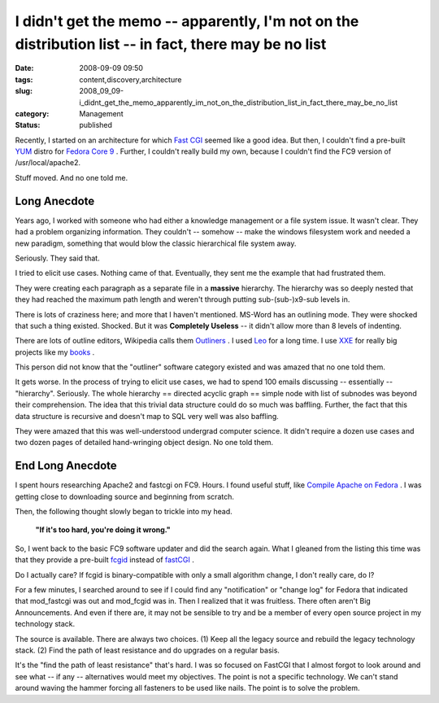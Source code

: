 I didn't get the memo -- apparently, I'm not on the distribution list -- in fact, there may be no list
======================================================================================================

:date: 2008-09-09 09:50
:tags: content,discovery,architecture
:slug: 2008_09_09-i_didnt_get_the_memo_apparently_im_not_on_the_distribution_list_in_fact_there_may_be_no_list
:category: Management
:status: published







Recently, I started on an architecture for which `Fast CGI <http://www.fastcgi.com/>`_  seemed like a good idea.  But then, I couldn't find a pre-built `YUM <http://fedoraproject.org/wiki/Tools/yum>`_  distro for `Fedora Core 9 <http://fedoraproject.org/>`_ .  Further, I couldn't really build my own, because I couldn't find the FC9 version of /usr/local/apache2.



Stuff moved.  And no one told me.



Long Anecdote
--------------



Years ago, I worked with someone who had either a knowledge management or a file system issue.  It wasn't clear.  They had a problem organizing information.  They couldn't -- somehow -- make the windows filesystem work and needed a new paradigm, something that would blow the classic hierarchical file system away.



Seriously.  They said that.



I tried to elicit use cases.  Nothing came of that.  Eventually, they sent me the example that had frustrated them.  



They were creating each paragraph as a separate file in a **massive**  hierarchy.  The hierarchy was so deeply nested that they had reached the maximum path length and weren't through putting sub-(sub-)x9-sub levels in.



There is lots of craziness here; and more that I haven't mentioned.  MS-Word has an outlining mode.  They were shocked that such a thing existed.  Shocked.  But it was **Completely Useless**  -- it didn't allow more than 8 levels of indenting.



There are lots of outline editors, Wikipedia calls them `Outliners <http://en.wikipedia.org/wiki/Outliner>`_ .  I used `Leo <http://webpages.charter.net/edreamleo/front.html>`_  for a long time.  I use `XXE <http://www.xmlmind.com/xmleditor/>`_  for really big projects like my `books <http://www.itmaybeahack.com/homepage/books/index.html>`_ .



This person did not know that the "outliner" software category existed and was amazed that no one told them.



It gets worse.  In the process of trying to elicit use cases, we had to spend 100 emails discussing -- essentially -- "hierarchy".  Seriously.  The whole hierarchy == directed acyclic graph == simple node with list of subnodes was beyond their comprehension.  The idea that this trivial data structure could do so much was baffling.  Further, the fact that this data structure is recursive and doesn't map to SQL very well was also baffling.



They were amazed that this was well-understood undergrad computer science.  It didn't require a dozen use cases and two dozen pages of detailed hand-wringing object design.  No one told them.



End Long Anecdote
-----------------



I spent hours researching Apache2 and fastcgi on FC9.  Hours.  I found useful stuff, like `Compile Apache on Fedora <http://hacktux.com/compile/apache/fedora>`_ .  I was getting close to downloading source and beginning from scratch.



Then, the following thought slowly began to trickle into my head.



    **"If it's too hard, you're doing it wrong."** 



So, I went back to the basic FC9 software updater and did the search again.  What I gleaned from the listing this time was that they provide a pre-built `fcgid <http://fastcgi.coremail.cn/>`_  instead of `fastCGI <http://www.fastcgi.com/>`_ .



Do I actually care?  If fcgid is binary-compatible with only a small algorithm change, I don't really care, do I?



For a few minutes, I searched around to see if I could find any "notification" or "change log" for Fedora that indicated that mod_fastcgi was out and mod_fcgid was in.  Then I realized that it was fruitless.  There often aren't Big Announcements.  And even if there are, it may not be sensible to try and be a member of every open source project in my technology stack.



The source is available.  There are always two choices.  (1) Keep all the legacy source and rebuild the legacy technology stack.  (2) Find the path of least resistance and do upgrades on a regular basis.  



It's the "find the path of least resistance" that's hard.  I was so focused on FastCGI that I almost forgot to look around and see what -- if any -- alternatives would meet my objectives.  The point is not a specific technology.  We can't stand around waving the hammer forcing all fasteners to be used like nails.  The point is to solve the problem.





